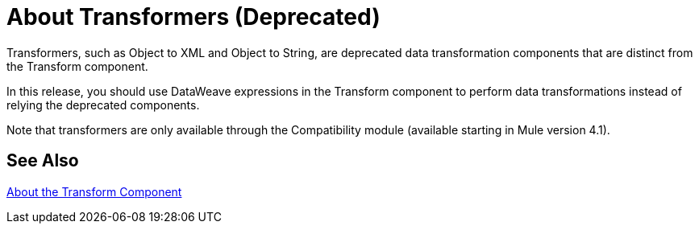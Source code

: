 = About Transformers (Deprecated)

Transformers, such as Object to XML and Object to String, are deprecated data transformation components that are distinct from the Transform component.

In this release, you should use DataWeave expressions in the Transform component to perform data transformations instead of relying the deprecated components.

Note that transformers are only available through the Compatibility module (available starting in Mule version 4.1). 

//COMBAK: Review see Alsos
== See Also

link:/mule-user-guide/v/4.0/transform-message-component-concept-design-center[About the Transform Component]
